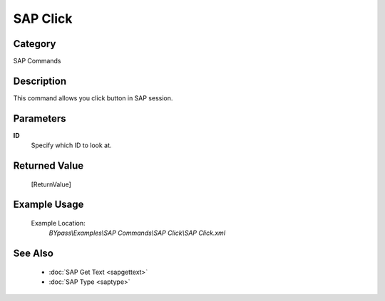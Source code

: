 SAP Click
=========

Category
--------
SAP Commands

Description
-----------

This command allows you click button in SAP session.

Parameters
----------

**ID**
	Specify which ID to look at.



Returned Value
--------------
	[ReturnValue]

Example Usage
-------------

	Example Location:  
		`BYpass\\Examples\\SAP Commands\\SAP Click\\SAP Click.xml`

See Also
--------
	- :doc:`SAP Get Text <sapgettext>`
	- :doc:`SAP Type <saptype>`
	
